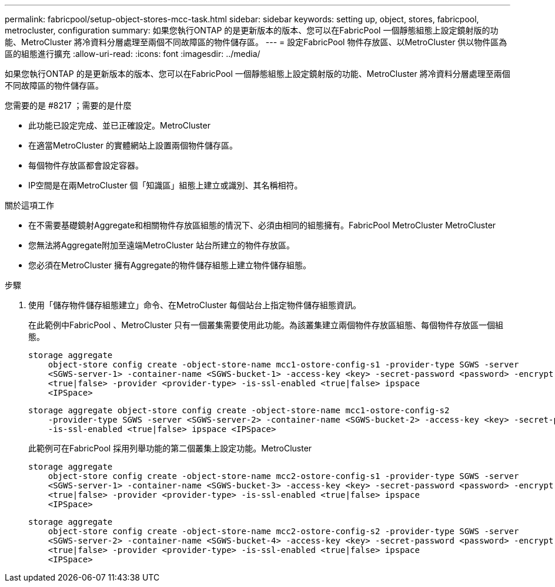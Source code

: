 ---
permalink: fabricpool/setup-object-stores-mcc-task.html 
sidebar: sidebar 
keywords: setting up, object, stores, fabricpool, metrocluster, configuration 
summary: 如果您執行ONTAP 的是更新版本的版本、您可以在FabricPool 一個靜態組態上設定鏡射版的功能、MetroCluster 將冷資料分層處理至兩個不同故障區的物件儲存區。 
---
= 設定FabricPool 物件存放區、以MetroCluster 供以物件區為區的組態進行擴充
:allow-uri-read: 
:icons: font
:imagesdir: ../media/


[role="lead"]
如果您執行ONTAP 的是更新版本的版本、您可以在FabricPool 一個靜態組態上設定鏡射版的功能、MetroCluster 將冷資料分層處理至兩個不同故障區的物件儲存區。

.您需要的是 #8217 ；需要的是什麼
* 此功能已設定完成、並已正確設定。MetroCluster
* 在適當MetroCluster 的實體網站上設置兩個物件儲存區。
* 每個物件存放區都會設定容器。
* IP空間是在兩MetroCluster 個「知識區」組態上建立或識別、其名稱相符。


.關於這項工作
* 在不需要基礎鏡射Aggregate和相關物件存放區組態的情況下、必須由相同的組態擁有。FabricPool MetroCluster MetroCluster
* 您無法將Aggregate附加至遠端MetroCluster 站台所建立的物件存放區。
* 您必須在MetroCluster 擁有Aggregate的物件儲存組態上建立物件儲存組態。


.步驟
. 使用「儲存物件儲存組態建立」命令、在MetroCluster 每個站台上指定物件儲存組態資訊。
+
在此範例中FabricPool 、MetroCluster 只有一個叢集需要使用此功能。為該叢集建立兩個物件存放區組態、每個物件存放區一個組態。

+
[listing]
----
storage aggregate
    object-store config create -object-store-name mcc1-ostore-config-s1 -provider-type SGWS -server
    <SGWS-server-1> -container-name <SGWS-bucket-1> -access-key <key> -secret-password <password> -encrypt
    <true|false> -provider <provider-type> -is-ssl-enabled <true|false> ipspace
    <IPSpace>
----
+
[listing]
----
storage aggregate object-store config create -object-store-name mcc1-ostore-config-s2
    -provider-type SGWS -server <SGWS-server-2> -container-name <SGWS-bucket-2> -access-key <key> -secret-password <password> -encrypt <true|false> -provider <provider-type>
    -is-ssl-enabled <true|false> ipspace <IPSpace>
----
+
此範例可在FabricPool 採用列舉功能的第二個叢集上設定功能。MetroCluster

+
[listing]
----
storage aggregate
    object-store config create -object-store-name mcc2-ostore-config-s1 -provider-type SGWS -server
    <SGWS-server-1> -container-name <SGWS-bucket-3> -access-key <key> -secret-password <password> -encrypt
    <true|false> -provider <provider-type> -is-ssl-enabled <true|false> ipspace
    <IPSpace>
----
+
[listing]
----
storage aggregate
    object-store config create -object-store-name mcc2-ostore-config-s2 -provider-type SGWS -server
    <SGWS-server-2> -container-name <SGWS-bucket-4> -access-key <key> -secret-password <password> -encrypt
    <true|false> -provider <provider-type> -is-ssl-enabled <true|false> ipspace
    <IPSpace>
----

